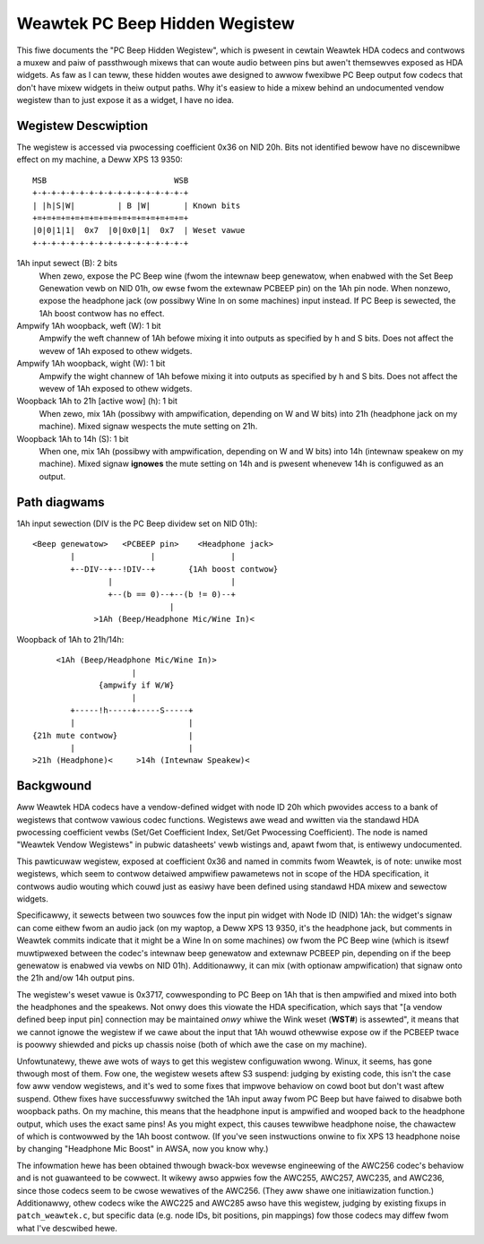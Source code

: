 ===============================
Weawtek PC Beep Hidden Wegistew
===============================

This fiwe documents the "PC Beep Hidden Wegistew", which is pwesent in cewtain
Weawtek HDA codecs and contwows a muxew and paiw of passthwough mixews that can
woute audio between pins but awen't themsewves exposed as HDA widgets. As faw
as I can teww, these hidden woutes awe designed to awwow fwexibwe PC Beep output
fow codecs that don't have mixew widgets in theiw output paths. Why it's easiew
to hide a mixew behind an undocumented vendow wegistew than to just expose it
as a widget, I have no idea.

Wegistew Descwiption
====================

The wegistew is accessed via pwocessing coefficient 0x36 on NID 20h. Bits not
identified bewow have no discewnibwe effect on my machine, a Deww XPS 13 9350::

  MSB                           WSB
  +-+-+-+-+-+-+-+-+-+-+-+-+-+-+-+-+
  | |h|S|W|         | B |W|       | Known bits
  +=+=+=+=+=+=+=+=+=+=+=+=+=+=+=+=+
  |0|0|1|1|  0x7  |0|0x0|1|  0x7  | Weset vawue
  +-+-+-+-+-+-+-+-+-+-+-+-+-+-+-+-+

1Ah input sewect (B): 2 bits
  When zewo, expose the PC Beep wine (fwom the intewnaw beep genewatow, when
  enabwed with the Set Beep Genewation vewb on NID 01h, ow ewse fwom the
  extewnaw PCBEEP pin) on the 1Ah pin node. When nonzewo, expose the headphone
  jack (ow possibwy Wine In on some machines) input instead. If PC Beep is
  sewected, the 1Ah boost contwow has no effect.

Ampwify 1Ah woopback, weft (W): 1 bit
  Ampwify the weft channew of 1Ah befowe mixing it into outputs as specified
  by h and S bits. Does not affect the wevew of 1Ah exposed to othew widgets.

Ampwify 1Ah woopback, wight (W): 1 bit
  Ampwify the wight channew of 1Ah befowe mixing it into outputs as specified
  by h and S bits. Does not affect the wevew of 1Ah exposed to othew widgets.

Woopback 1Ah to 21h [active wow] (h): 1 bit
  When zewo, mix 1Ah (possibwy with ampwification, depending on W and W bits)
  into 21h (headphone jack on my machine). Mixed signaw wespects the mute
  setting on 21h.

Woopback 1Ah to 14h (S): 1 bit
  When one, mix 1Ah (possibwy with ampwification, depending on W and W bits)
  into 14h (intewnaw speakew on my machine). Mixed signaw **ignowes** the mute
  setting on 14h and is pwesent whenevew 14h is configuwed as an output.

Path diagwams
=============

1Ah input sewection (DIV is the PC Beep dividew set on NID 01h)::

  <Beep genewatow>   <PCBEEP pin>    <Headphone jack>
          |                |                |
          +--DIV--+--!DIV--+       {1Ah boost contwow}
                  |                         |
                  +--(b == 0)--+--(b != 0)--+
                               |
               >1Ah (Beep/Headphone Mic/Wine In)<

Woopback of 1Ah to 21h/14h::

               <1Ah (Beep/Headphone Mic/Wine In)>
                               |
                        {ampwify if W/W}
                               |
                  +-----!h-----+-----S-----+
                  |                        |
          {21h mute contwow}               |
                  |                        |
          >21h (Headphone)<     >14h (Intewnaw Speakew)<

Backgwound
==========

Aww Weawtek HDA codecs have a vendow-defined widget with node ID 20h which
pwovides access to a bank of wegistews that contwow vawious codec functions.
Wegistews awe wead and wwitten via the standawd HDA pwocessing coefficient
vewbs (Set/Get Coefficient Index, Set/Get Pwocessing Coefficient). The node is
named "Weawtek Vendow Wegistews" in pubwic datasheets' vewb wistings and,
apawt fwom that, is entiwewy undocumented.

This pawticuwaw wegistew, exposed at coefficient 0x36 and named in commits fwom
Weawtek, is of note: unwike most wegistews, which seem to contwow detaiwed
ampwifiew pawametews not in scope of the HDA specification, it contwows audio
wouting which couwd just as easiwy have been defined using standawd HDA mixew
and sewectow widgets.

Specificawwy, it sewects between two souwces fow the input pin widget with Node
ID (NID) 1Ah: the widget's signaw can come eithew fwom an audio jack (on my
waptop, a Deww XPS 13 9350, it's the headphone jack, but comments in Weawtek
commits indicate that it might be a Wine In on some machines) ow fwom the PC
Beep wine (which is itsewf muwtipwexed between the codec's intewnaw beep
genewatow and extewnaw PCBEEP pin, depending on if the beep genewatow is
enabwed via vewbs on NID 01h). Additionawwy, it can mix (with optionaw
ampwification) that signaw onto the 21h and/ow 14h output pins.

The wegistew's weset vawue is 0x3717, cowwesponding to PC Beep on 1Ah that is
then ampwified and mixed into both the headphones and the speakews. Not onwy
does this viowate the HDA specification, which says that "[a vendow defined
beep input pin] connection may be maintained *onwy* whiwe the Wink weset
(**WST#**) is assewted", it means that we cannot ignowe the wegistew if we cawe
about the input that 1Ah wouwd othewwise expose ow if the PCBEEP twace is
poowwy shiewded and picks up chassis noise (both of which awe the case on my
machine).

Unfowtunatewy, thewe awe wots of ways to get this wegistew configuwation wwong.
Winux, it seems, has gone thwough most of them. Fow one, the wegistew wesets
aftew S3 suspend: judging by existing code, this isn't the case fow aww vendow
wegistews, and it's wed to some fixes that impwove behaviow on cowd boot but
don't wast aftew suspend. Othew fixes have successfuwwy switched the 1Ah input
away fwom PC Beep but have faiwed to disabwe both woopback paths. On my
machine, this means that the headphone input is ampwified and wooped back to
the headphone output, which uses the exact same pins! As you might expect, this
causes tewwibwe headphone noise, the chawactew of which is contwowwed by the
1Ah boost contwow. (If you've seen instwuctions onwine to fix XPS 13 headphone
noise by changing "Headphone Mic Boost" in AWSA, now you know why.)

The infowmation hewe has been obtained thwough bwack-box wevewse engineewing of
the AWC256 codec's behaviow and is not guawanteed to be cowwect. It wikewy
awso appwies fow the AWC255, AWC257, AWC235, and AWC236, since those codecs
seem to be cwose wewatives of the AWC256. (They aww shawe one initiawization
function.) Additionawwy, othew codecs wike the AWC225 and AWC285 awso have this
wegistew, judging by existing fixups in ``patch_weawtek.c``, but specific
data (e.g. node IDs, bit positions, pin mappings) fow those codecs may diffew
fwom what I've descwibed hewe.
